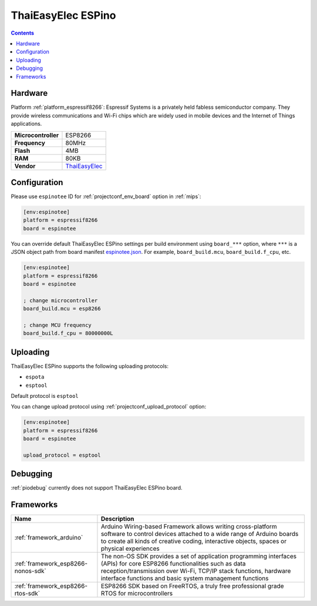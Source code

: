 
.. _board_espressif8266_espinotee:

ThaiEasyElec ESPino
===================

.. contents::

Hardware
--------

Platform :ref:`platform_espressif8266`: Espressif Systems is a privately held fabless semiconductor company. They provide wireless communications and Wi-Fi chips which are widely used in mobile devices and the Internet of Things applications.

.. list-table::

  * - **Microcontroller**
    - ESP8266
  * - **Frequency**
    - 80MHz
  * - **Flash**
    - 4MB
  * - **RAM**
    - 80KB
  * - **Vendor**
    - `ThaiEasyElec <http://www.thaieasyelec.com/products/wireless-modules/wifi-modules/espino-wifi-development-board-detail.html?utm_source=platformio.org&utm_medium=docs>`__


Configuration
-------------

Please use ``espinotee`` ID for :ref:`projectconf_env_board` option in :ref:`mips`:

.. code-block:: ini

  [env:espinotee]
  platform = espressif8266
  board = espinotee

You can override default ThaiEasyElec ESPino settings per build environment using
``board_***`` option, where ``***`` is a JSON object path from
board manifest `espinotee.json <https://github.com/platformio/platform-espressif8266/blob/master/boards/espinotee.json>`_. For example,
``board_build.mcu``, ``board_build.f_cpu``, etc.

.. code-block:: ini

  [env:espinotee]
  platform = espressif8266
  board = espinotee

  ; change microcontroller
  board_build.mcu = esp8266

  ; change MCU frequency
  board_build.f_cpu = 80000000L


Uploading
---------
ThaiEasyElec ESPino supports the following uploading protocols:

* ``espota``
* ``esptool``

Default protocol is ``esptool``

You can change upload protocol using :ref:`projectconf_upload_protocol` option:

.. code-block:: ini

  [env:espinotee]
  platform = espressif8266
  board = espinotee

  upload_protocol = esptool

Debugging
---------
:ref:`piodebug` currently does not support ThaiEasyElec ESPino board.

Frameworks
----------
.. list-table::
    :header-rows:  1

    * - Name
      - Description

    * - :ref:`framework_arduino`
      - Arduino Wiring-based Framework allows writing cross-platform software to control devices attached to a wide range of Arduino boards to create all kinds of creative coding, interactive objects, spaces or physical experiences

    * - :ref:`framework_esp8266-nonos-sdk`
      - The non-OS SDK provides a set of application programming interfaces (APIs) for core ESP8266 functionalities such as data reception/transmission over Wi-Fi, TCP/IP stack functions, hardware interface functions and basic system management functions

    * - :ref:`framework_esp8266-rtos-sdk`
      - ESP8266 SDK based on FreeRTOS, a truly free professional grade RTOS for microcontrollers
